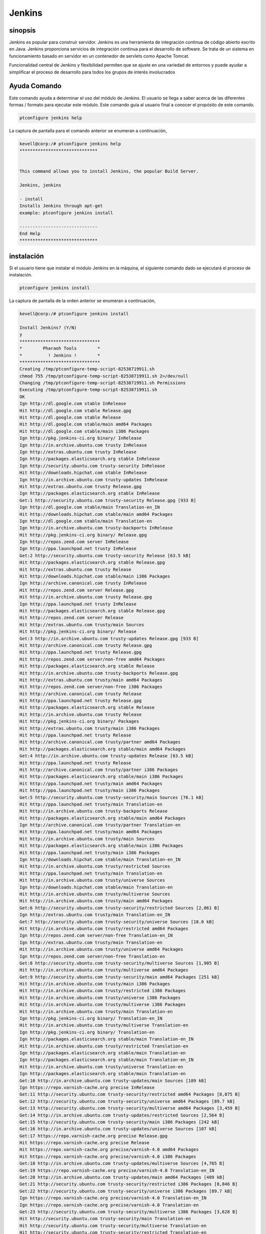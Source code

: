 ==============
Jenkins
==============

sinopsis
-------------

Jenkins es popular para construir servidor. Jenkins es una herramienta de integración continua de código abierto escrito en Java. Jenkins proporciona servicios de integración continua para el desarrollo de software. Se trata de un sistema en funcionamiento basado en servidor en un contenedor de servlets como Apache Tomcat.

Funcionalidad central de Jenkins y flexibilidad permiten que se ajuste en una variedad de entornos y puede ayudar a simplificar el proceso de desarrollo para todos los grupos de interés involucrados

Ayuda Comando
----------------------

Este comando ayuda a determinar el uso del módulo de Jenkins. El usuario se llega a saber acerca de las diferentes formas / formato para ejecutar este módulo. Este comando guía al usuario final a conocer el propósito de este comando.

.. code-block:: bash
             
		ptconfigure jenkins help

La captura de pantalla para el comando anterior se enumeran a continuación,

.. code-block:: bash
 
 kevell@corp:/# ptconfigure jenkins help
 ******************************


 This command allows you to install Jenkins, the popular Build Server.

 Jenkins, jenkins

 - install
 Installs Jenkins through apt-get
 example: ptconfigure jenkins install

 ------------------------------
 End Help
 ******************************

instalación
----------------

Si el usuario tiene que instalar el módulo Jenkins en la máquina, el siguiente comando dado se ejecutará el proceso de instalación.

.. code-block:: bash
              
	        ptconfigure jenkins install

La captura de pantalla de la orden anterior se enumeran a continuación,

.. code-block:: bash


 kevell@corp:/# ptconfigure jenkins install

 Install Jenkins? (Y/N) 
 y
 *******************************
 *        Pharaoh Tools        *
 *          ! Jenkins !        *
 *******************************
 Creating /tmp/ptconfigure-temp-script-82538719911.sh
 chmod 755 /tmp/ptconfigure-temp-script-82538719911.sh 2>/dev/null
 Changing /tmp/ptconfigure-temp-script-82538719911.sh Permissions
 Executing /tmp/ptconfigure-temp-script-82538719911.sh
 OK
 Ign http://dl.google.com stable InRelease
 Hit http://dl.google.com stable Release.gpg
 Hit http://dl.google.com stable Release
 Hit http://dl.google.com stable/main amd64 Packages
 Hit http://dl.google.com stable/main i386 Packages
 Ign http://pkg.jenkins-ci.org binary/ InRelease
 Ign http://in.archive.ubuntu.com trusty InRelease
 Ign http://extras.ubuntu.com trusty InRelease
 Ign http://packages.elasticsearch.org stable InRelease
 Ign http://security.ubuntu.com trusty-security InRelease
 Hit http://downloads.hipchat.com stable InRelease
 Ign http://in.archive.ubuntu.com trusty-updates InRelease
 Hit http://extras.ubuntu.com trusty Release.gpg
 Ign http://packages.elasticsearch.org stable InRelease
 Get:1 http://security.ubuntu.com trusty-security Release.gpg [933 B]
 Ign http://dl.google.com stable/main Translation-en_IN
 Hit http://downloads.hipchat.com stable/main amd64 Packages
 Ign http://dl.google.com stable/main Translation-en
 Ign http://in.archive.ubuntu.com trusty-backports InRelease
 Hit http://pkg.jenkins-ci.org binary/ Release.gpg
 Ign http://repos.zend.com server InRelease
 Ign http://ppa.launchpad.net trusty InRelease
 Get:2 http://security.ubuntu.com trusty-security Release [63.5 kB]
 Hit http://packages.elasticsearch.org stable Release.gpg
 Hit http://extras.ubuntu.com trusty Release
 Hit http://downloads.hipchat.com stable/main i386 Packages
 Ign http://archive.canonical.com trusty InRelease
 Hit http://repos.zend.com server Release.gpg
 Hit http://in.archive.ubuntu.com trusty Release.gpg
 Ign http://ppa.launchpad.net trusty InRelease
 Hit http://packages.elasticsearch.org stable Release.gpg
 Hit http://repos.zend.com server Release
 Hit http://extras.ubuntu.com trusty/main Sources
 Hit http://pkg.jenkins-ci.org binary/ Release
 Get:3 http://in.archive.ubuntu.com trusty-updates Release.gpg [933 B]
 Hit http://archive.canonical.com trusty Release.gpg
 Hit http://ppa.launchpad.net trusty Release.gpg
 Hit http://repos.zend.com server/non-free amd64 Packages
 Hit http://packages.elasticsearch.org stable Release
 Hit http://in.archive.ubuntu.com trusty-backports Release.gpg
 Hit http://extras.ubuntu.com trusty/main amd64 Packages
 Hit http://repos.zend.com server/non-free i386 Packages
 Hit http://archive.canonical.com trusty Release
 Hit http://ppa.launchpad.net trusty Release.gpg
 Hit http://packages.elasticsearch.org stable Release
 Hit http://in.archive.ubuntu.com trusty Release
 Hit http://pkg.jenkins-ci.org binary/ Packages
 Hit http://extras.ubuntu.com trusty/main i386 Packages
 Hit http://ppa.launchpad.net trusty Release
 Hit http://archive.canonical.com trusty/partner amd64 Packages
 Hit http://packages.elasticsearch.org stable/main amd64 Packages
 Get:4 http://in.archive.ubuntu.com trusty-updates Release [63.5 kB]
 Hit http://ppa.launchpad.net trusty Release
 Hit http://archive.canonical.com trusty/partner i386 Packages
 Hit http://packages.elasticsearch.org stable/main i386 Packages
 Hit http://ppa.launchpad.net trusty/main amd64 Packages
 Hit http://ppa.launchpad.net trusty/main i386 Packages
 Get:5 http://security.ubuntu.com trusty-security/main Sources [76.1 kB]
 Hit http://ppa.launchpad.net trusty/main Translation-en
 Hit http://in.archive.ubuntu.com trusty-backports Release
 Hit http://packages.elasticsearch.org stable/main amd64 Packages
 Ign http://archive.canonical.com trusty/partner Translation-en
 Hit http://ppa.launchpad.net trusty/main amd64 Packages
 Hit http://in.archive.ubuntu.com trusty/main Sources
 Hit http://packages.elasticsearch.org stable/main i386 Packages
 Hit http://ppa.launchpad.net trusty/main i386 Packages
 Ign http://downloads.hipchat.com stable/main Translation-en_IN
 Hit http://in.archive.ubuntu.com trusty/restricted Sources
 Hit http://ppa.launchpad.net trusty/main Translation-en
 Hit http://in.archive.ubuntu.com trusty/universe Sources
 Ign http://downloads.hipchat.com stable/main Translation-en
 Hit http://in.archive.ubuntu.com trusty/multiverse Sources
 Hit http://in.archive.ubuntu.com trusty/main amd64 Packages
 Get:6 http://security.ubuntu.com trusty-security/restricted Sources [2,061 B]
 Ign http://extras.ubuntu.com trusty/main Translation-en_IN
 Get:7 http://security.ubuntu.com trusty-security/universe Sources [18.0 kB]
 Hit http://in.archive.ubuntu.com trusty/restricted amd64 Packages
 Ign http://repos.zend.com server/non-free Translation-en_IN
 Ign http://extras.ubuntu.com trusty/main Translation-en
 Hit http://in.archive.ubuntu.com trusty/universe amd64 Packages
 Ign http://repos.zend.com server/non-free Translation-en
 Get:8 http://security.ubuntu.com trusty-security/multiverse Sources [1,905 B]
 Hit http://in.archive.ubuntu.com trusty/multiverse amd64 Packages
 Get:9 http://security.ubuntu.com trusty-security/main amd64 Packages [251 kB]
 Hit http://in.archive.ubuntu.com trusty/main i386 Packages
 Hit http://in.archive.ubuntu.com trusty/restricted i386 Packages
 Hit http://in.archive.ubuntu.com trusty/universe i386 Packages
 Hit http://in.archive.ubuntu.com trusty/multiverse i386 Packages
 Hit http://in.archive.ubuntu.com trusty/main Translation-en
 Ign http://pkg.jenkins-ci.org binary/ Translation-en_IN
 Hit http://in.archive.ubuntu.com trusty/multiverse Translation-en
 Ign http://pkg.jenkins-ci.org binary/ Translation-en
 Ign http://packages.elasticsearch.org stable/main Translation-en_IN
 Hit http://in.archive.ubuntu.com trusty/restricted Translation-en
 Ign http://packages.elasticsearch.org stable/main Translation-en
 Ign http://packages.elasticsearch.org stable/main Translation-en_IN
 Hit http://in.archive.ubuntu.com trusty/universe Translation-en
 Ign http://packages.elasticsearch.org stable/main Translation-en
 Get:10 http://in.archive.ubuntu.com trusty-updates/main Sources [189 kB]
 Ign https://repo.varnish-cache.org precise InRelease
 Get:11 http://security.ubuntu.com trusty-security/restricted amd64 Packages [8,875 B]
 Get:12 http://security.ubuntu.com trusty-security/universe amd64 Packages [89.7 kB]
 Get:13 http://security.ubuntu.com trusty-security/multiverse amd64 Packages [3,459 B]
 Get:14 http://in.archive.ubuntu.com trusty-updates/restricted Sources [2,564 B]
 Get:15 http://security.ubuntu.com trusty-security/main i386 Packages [242 kB]
 Get:16 http://in.archive.ubuntu.com trusty-updates/universe Sources [107 kB]
 Get:17 https://repo.varnish-cache.org precise Release.gpg
 Hit https://repo.varnish-cache.org precise Release
 Hit https://repo.varnish-cache.org precise/varnish-4.0 amd64 Packages
 Hit https://repo.varnish-cache.org precise/varnish-4.0 i386 Packages
 Get:18 http://in.archive.ubuntu.com trusty-updates/multiverse Sources [4,765 B]
 Get:19 https://repo.varnish-cache.org precise/varnish-4.0 Translation-en_IN
 Get:20 http://in.archive.ubuntu.com trusty-updates/main amd64 Packages [489 kB]
 Get:21 http://security.ubuntu.com trusty-security/restricted i386 Packages [8,846 B]
 Get:22 http://security.ubuntu.com trusty-security/universe i386 Packages [89.7 kB]
 Ign https://repo.varnish-cache.org precise/varnish-4.0 Translation-en_IN
 Ign https://repo.varnish-cache.org precise/varnish-4.0 Translation-en
 Get:23 http://security.ubuntu.com trusty-security/multiverse i386 Packages [3,628 B]
 Hit http://security.ubuntu.com trusty-security/main Translation-en
 Hit http://security.ubuntu.com trusty-security/multiverse Translation-en
 Hit http://security.ubuntu.com trusty-security/restricted Translation-en
 Hit http://security.ubuntu.com trusty-security/universe Translation-en
 Get:24 http://in.archive.ubuntu.com trusty-updates/restricted amd64 Packages [9,238 B]
 Get:25 http://in.archive.ubuntu.com trusty-updates/universe amd64 Packages [260 kB]
 Get:26 http://in.archive.ubuntu.com trusty-updates/multiverse amd64 Packages [11.7 kB]
 Get:27 http://in.archive.ubuntu.com trusty-updates/main i386 Packages [478 kB]
 Get:28 http://in.archive.ubuntu.com trusty-updates/restricted i386 Packages [9,256 B]
 Get:29 http://in.archive.ubuntu.com trusty-updates/universe i386 Packages [262 kB]
 Get:30 http://in.archive.ubuntu.com trusty-updates/multiverse i386 Packages [11.9 kB]
 Hit http://in.archive.ubuntu.com trusty-updates/main Translation-en
 Hit http://in.archive.ubuntu.com trusty-updates/multiverse Translation-en
 Hit http://in.archive.ubuntu.com trusty-updates/restricted Translation-en
 Hit http://in.archive.ubuntu.com trusty-updates/universe Translation-en
 Hit http://in.archive.ubuntu.com trusty-backports/main Sources
 Hit http://in.archive.ubuntu.com trusty-backports/restricted Sources
 Hit http://in.archive.ubuntu.com trusty-backports/universe Sources
 Hit http://in.archive.ubuntu.com trusty-backports/multiverse Sources
 Hit http://in.archive.ubuntu.com trusty-backports/main amd64 Packages
 Hit http://in.archive.ubuntu.com trusty-backports/restricted amd64 Packages
 Hit http://in.archive.ubuntu.com trusty-backports/universe amd64 Packages
 Hit http://in.archive.ubuntu.com trusty-backports/multiverse amd64 Packages
 Hit http://in.archive.ubuntu.com trusty-backports/main i386 Packages
 Hit http://in.archive.ubuntu.com trusty-backports/restricted i386 Packages
 Hit http://in.archive.ubuntu.com trusty-backports/universe i386 Packages
 Hit http://in.archive.ubuntu.com trusty-backports/multiverse i386 Packages
 Hit http://in.archive.ubuntu.com trusty-backports/main Translation-en
 Hit http://in.archive.ubuntu.com trusty-backports/multiverse Translation-en
 Hit http://in.archive.ubuntu.com trusty-backports/restricted Translation-en
 Hit http://in.archive.ubuntu.com trusty-backports/universe Translation-en
 Ign http://in.archive.ubuntu.com trusty/main Translation-en_IN
 Ign http://in.archive.ubuntu.com trusty/multiverse Translation-en_IN
 Ign http://in.archive.ubuntu.com trusty/restricted Translation-en_IN
 Ign http://in.archive.ubuntu.com trusty/universe Translation-en_IN
 Fetched 2,760 kB in 1min 18s (35.4 kB/s)
 Reading package lists...
 Temp File /tmp/ptconfigure-temp-script-82538719911.sh Removed
 Reading package lists...
 Building dependency tree...
 Reading state information...
 The following extra packages will be installed:
   daemon
 The following NEW packages will be installed:
   daemon jenkins
 0 upgraded, 2 newly installed, 0 to remove and 96 not upgraded.
 Need to get 60.1 MB of archives.
 After this operation, 69.4 MB of additional disk space will be used.
 Get:1 http://in.archive.ubuntu.com/ubuntu/ trusty/universe daemon amd64 0.6.4-1 [98.2 kB]
 Get:2 http://pkg.jenkins-ci.org/debian/ binary/ jenkins 1.607 [60.0 MB]
 Fetched 60.1 MB in 18min 15s (54.9 kB/s)
 Selecting previously unselected package daemon.
 (Reading database ... 198135 files and directories currently installed.)
 Preparing to unpack .../daemon_0.6.4-1_amd64.deb ...
 Unpacking daemon (0.6.4-1) ...
 Selecting previously unselected package jenkins.
 Preparing to unpack .../archives/jenkins_1.607_all.deb ...
 Unpacking jenkins (1.607) ...
 Processing triggers for man-db (2.6.7.1-1ubuntu1) ...
 Processing triggers for ureadahead (0.100.0-16) ...
 ureadahead will be reprofiled on next reboot
 Setting up daemon (0.6.4-1) ...
 Setting up jenkins (1.607) ...
  * Starting Jenkins Continuous Integration Server jenkins
   ...done.
 Processing triggers for ureadahead (0.100.0-16) ...
 [Pharaoh Logging] Adding Package jenkins from the Packager Apt executed correctly
 ... All done!
 *******************************
 Thanks for installing , visit www.pharaohtools.com for more
 ****************************** 


 Single App Installer:
 --------------------------------------------
 Jenkins: Success
 ------------------------------
 Installer Finished
 ******************************


Opciones
------------

.. cssclass:: table-bordered


 +----------------------------+-----------------------------------+---------------+--------------------------------------------+
 | Parámetros                 | Parámetro Alternativa             | Opciones      | Comentarios                                |
 +============================+===================================+===============+============================================+
 |ptconfigure Jenkins Install | En lugar de utilizar Jenkins, el  | Y(Yes)        | Una vez que el usuario proporciona la      |
 |                            | usuario puede añadir jenkins      |               | opción, sistema comienza proceso de        |
 |                            |                                   |               | instalación                                |
 +----------------------------+-----------------------------------+---------------+--------------------------------------------+
 |ptconfigure Jenkins Install | En lugar de utilizar Jenkins, el  | N(No)         | Una vez que el usuario proporciona la      |
 |                            | usuario puede añadir jenkins      |               | opción, Sistema detiene proceso de         |
 |                            |                                   |               | instalación|                               |
 +----------------------------+-----------------------------------+---------------+--------------------------------------------+

Beneficios
--------------

* Detección de errores Inmediata
* No paso de integración en el ciclo de vida
* Un sistema de despliegue en cualquier punto dado
* Registro de la evolución del proyecto
